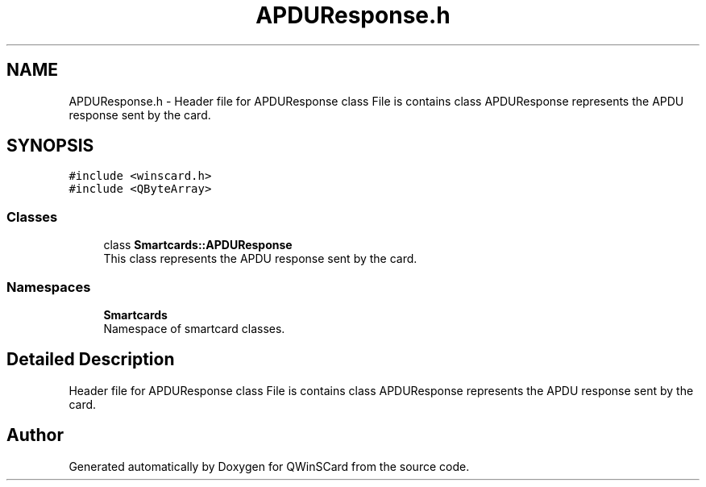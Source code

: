 .TH "APDUResponse.h" 3 "Tue Nov 22 2016" "QWinSCard" \" -*- nroff -*-
.ad l
.nh
.SH NAME
APDUResponse.h \- Header file for APDUResponse class File is contains class APDUResponse represents the APDU response sent by the card\&.  

.SH SYNOPSIS
.br
.PP
\fC#include <winscard\&.h>\fP
.br
\fC#include <QByteArray>\fP
.br

.SS "Classes"

.in +1c
.ti -1c
.RI "class \fBSmartcards::APDUResponse\fP"
.br
.RI "This class represents the APDU response sent by the card\&. "
.in -1c
.SS "Namespaces"

.in +1c
.ti -1c
.RI " \fBSmartcards\fP"
.br
.RI "Namespace of smartcard classes\&. "
.in -1c
.SH "Detailed Description"
.PP 
Header file for APDUResponse class File is contains class APDUResponse represents the APDU response sent by the card\&. 


.SH "Author"
.PP 
Generated automatically by Doxygen for QWinSCard from the source code\&.

